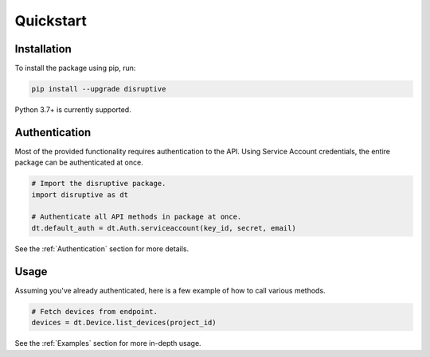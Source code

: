 .. _quickstart:

**********
Quickstart
**********

Installation
============
To install the package using pip, run:

.. code-block:: bash

   pip install --upgrade disruptive

Python 3.7+ is currently supported.

Authentication
==============
Most of the provided functionality requires authentication to the API. Using Service Account credentials, the entire package can be authenticated at once.

.. code-block:: python

   # Import the disruptive package.
   import disruptive as dt

   # Authenticate all API methods in package at once.
   dt.default_auth = dt.Auth.serviceaccount(key_id, secret, email)

See the :ref:`Authentication` section for more details.

Usage
=====
Assuming you've already authenticated, here is a few example of how to call various methods.

.. code-block:: python

   # Fetch devices from endpoint.
   devices = dt.Device.list_devices(project_id)

See the :ref:`Examples` section for more in-depth usage.
